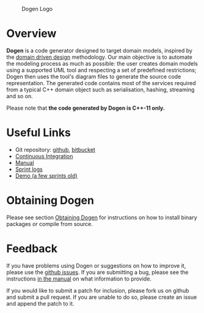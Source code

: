 #+CAPTION: Dogen Logo
#+ATTR_HTML: :align center :width 50% :height 50%
[[https://raw.githubusercontent.com/DomainDrivenConsulting/dogen/master/images/application_dogen.png]]

* Overview

*Dogen* is a code generator designed to target domain models, inspired
by the [[http://en.wikipedia.org/wiki/Domain-driven_design][domain driven design]] methodology. Our main objective is to
automate the modeling process as much as possible: the user creates
domain models using a supported UML tool and respecting a set of
predefined restrictions; Dogen then uses the tool's diagram files to
generate the source code representation. The generated code contains
most of the services required from a typical C++ domain object such as
serialisation, hashing, streaming and so on.

Please note that *the code generated by Dogen is C++-11 only.*

* Useful Links

- Git repository: [[https://github.com/DomainDrivenConsulting/dogen][github]], [[https://bitbucket.org/marco_craveiro/dogen/overview][bitbucket]]
- [[http://my.cdash.org/index.php?project=Dogen][Continuous Integration]]
- [[https://github.com/kitanda/dogen/blob/master/doc/manual/manual.org][Manual]]
- [[https://github.com/kitanda/dogen/tree/master/doc/agile][Sprint logs]]
- [[https://www.youtube.com/watch?v=Z7k8qbImXkU][Demo (a few sprints old)]]

* Obtaining Dogen

Please see section [[https://github.com/DomainDrivenConsulting/dogen/blob/master/doc/manual/manual.org#obtaining-dogen][Obtaining Dogen]] for instructions on how to install
binary packages or compile from source.

* Feedback

If you have problems using Dogen or suggestions on how to improve it,
please use the [[https://github.com/kitanda/dogen/issues][github issues]]. If you are submitting a bug, please see
the instructions [[https://github.com/DomainDrivenConsulting/dogen/blob/master/doc/manual/manual.org#submitting-bug-reports][in the manual]] on what information to provide.

If you would like to submit a patch for inclusion, please fork us on
github and submit a pull request. If you are unable to do so, please
create an issue and append the patch to it.
